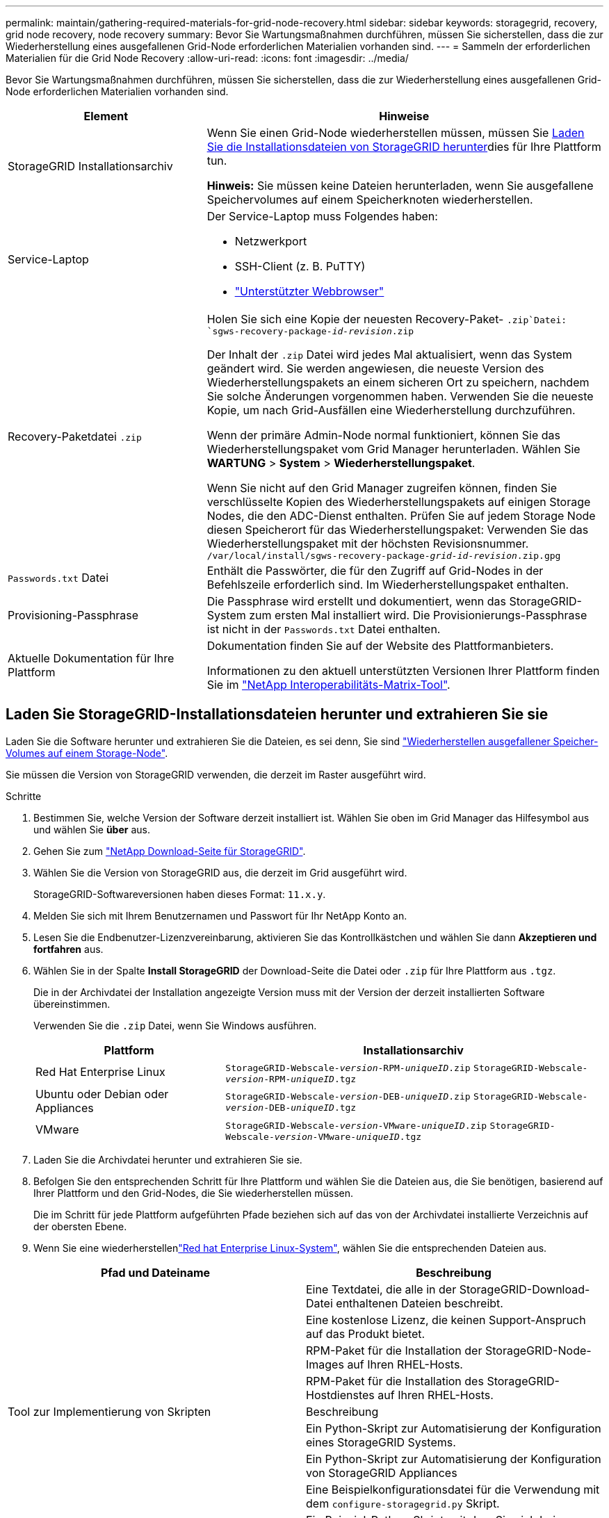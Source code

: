 ---
permalink: maintain/gathering-required-materials-for-grid-node-recovery.html 
sidebar: sidebar 
keywords: storagegrid, recovery, grid node recovery, node recovery 
summary: Bevor Sie Wartungsmaßnahmen durchführen, müssen Sie sicherstellen, dass die zur Wiederherstellung eines ausgefallenen Grid-Node erforderlichen Materialien vorhanden sind. 
---
= Sammeln der erforderlichen Materialien für die Grid Node Recovery
:allow-uri-read: 
:icons: font
:imagesdir: ../media/


[role="lead"]
Bevor Sie Wartungsmaßnahmen durchführen, müssen Sie sicherstellen, dass die zur Wiederherstellung eines ausgefallenen Grid-Node erforderlichen Materialien vorhanden sind.

[cols="1a,2a"]
|===
| Element | Hinweise 


 a| 
StorageGRID Installationsarchiv
 a| 
Wenn Sie einen Grid-Node wiederherstellen müssen, müssen Sie <<download-and-extract-install-files-recover,Laden Sie die Installationsdateien von StorageGRID herunter>>dies für Ihre Plattform tun.

*Hinweis:* Sie müssen keine Dateien herunterladen, wenn Sie ausgefallene Speichervolumes auf einem Speicherknoten wiederherstellen.



 a| 
Service-Laptop
 a| 
Der Service-Laptop muss Folgendes haben:

* Netzwerkport
* SSH-Client (z. B. PuTTY)
* link:../admin/web-browser-requirements.html["Unterstützter Webbrowser"]




 a| 
Recovery-Paketdatei `.zip`
 a| 
Holen Sie sich eine Kopie der neuesten Recovery-Paket- `.zip`Datei:
`sgws-recovery-package-_id-revision_.zip`

Der Inhalt der `.zip` Datei wird jedes Mal aktualisiert, wenn das System geändert wird. Sie werden angewiesen, die neueste Version des Wiederherstellungspakets an einem sicheren Ort zu speichern, nachdem Sie solche Änderungen vorgenommen haben. Verwenden Sie die neueste Kopie, um nach Grid-Ausfällen eine Wiederherstellung durchzuführen.

Wenn der primäre Admin-Node normal funktioniert, können Sie das Wiederherstellungspaket vom Grid Manager herunterladen. Wählen Sie *WARTUNG* > *System* > *Wiederherstellungspaket*.

Wenn Sie nicht auf den Grid Manager zugreifen können, finden Sie verschlüsselte Kopien des Wiederherstellungspakets auf einigen Storage Nodes, die den ADC-Dienst enthalten. Prüfen Sie auf jedem Storage Node diesen Speicherort für das Wiederherstellungspaket: Verwenden Sie das Wiederherstellungspaket mit der höchsten Revisionsnummer. `/var/local/install/sgws-recovery-package-_grid-id_-_revision_.zip.gpg`



 a| 
`Passwords.txt` Datei
 a| 
Enthält die Passwörter, die für den Zugriff auf Grid-Nodes in der Befehlszeile erforderlich sind. Im Wiederherstellungspaket enthalten.



 a| 
Provisioning-Passphrase
 a| 
Die Passphrase wird erstellt und dokumentiert, wenn das StorageGRID-System zum ersten Mal installiert wird. Die Provisionierungs-Passphrase ist nicht in der `Passwords.txt` Datei enthalten.



 a| 
Aktuelle Dokumentation für Ihre Plattform
 a| 
Dokumentation finden Sie auf der Website des Plattformanbieters.

Informationen zu den aktuell unterstützten Versionen Ihrer Plattform finden Sie im https://imt.netapp.com/matrix/#welcome["NetApp Interoperabilitäts-Matrix-Tool"^].

|===


== Laden Sie StorageGRID-Installationsdateien herunter und extrahieren Sie sie

.[[download-and-Extract-install-files-Recover]]
Laden Sie die Software herunter und extrahieren Sie die Dateien, es sei denn, Sie sind link:recovering-from-storage-node-failures.html["Wiederherstellen ausgefallener Speicher-Volumes auf einem Storage-Node"].

Sie müssen die Version von StorageGRID verwenden, die derzeit im Raster ausgeführt wird.

.Schritte
. Bestimmen Sie, welche Version der Software derzeit installiert ist. Wählen Sie oben im Grid Manager das Hilfesymbol aus und wählen Sie *über* aus.
. Gehen Sie zum https://mysupport.netapp.com/site/products/all/details/storagegrid/downloads-tab["NetApp Download-Seite für StorageGRID"^].
. Wählen Sie die Version von StorageGRID aus, die derzeit im Grid ausgeführt wird.
+
StorageGRID-Softwareversionen haben dieses Format: `11.x.y`.

. Melden Sie sich mit Ihrem Benutzernamen und Passwort für Ihr NetApp Konto an.
. Lesen Sie die Endbenutzer-Lizenzvereinbarung, aktivieren Sie das Kontrollkästchen und wählen Sie dann *Akzeptieren und fortfahren* aus.
. Wählen Sie in der Spalte *Install StorageGRID* der Download-Seite die Datei oder `.zip` für Ihre Plattform aus `.tgz`.
+
Die in der Archivdatei der Installation angezeigte Version muss mit der Version der derzeit installierten Software übereinstimmen.

+
Verwenden Sie die `.zip` Datei, wenn Sie Windows ausführen.

+
[cols="1a,2a"]
|===
| Plattform | Installationsarchiv 


 a| 
Red Hat Enterprise Linux
| `StorageGRID-Webscale-_version_-RPM-_uniqueID_.zip` 
`StorageGRID-Webscale-_version_-RPM-_uniqueID_.tgz` 


 a| 
Ubuntu oder Debian oder Appliances
| `StorageGRID-Webscale-_version_-DEB-_uniqueID_.zip` 
`StorageGRID-Webscale-_version_-DEB-_uniqueID_.tgz` 


 a| 
VMware
| `StorageGRID-Webscale-_version_-VMware-_uniqueID_.zip` 
`StorageGRID-Webscale-_version_-VMware-_uniqueID_.tgz` 
|===
. Laden Sie die Archivdatei herunter und extrahieren Sie sie.
. Befolgen Sie den entsprechenden Schritt für Ihre Plattform und wählen Sie die Dateien aus, die Sie benötigen, basierend auf Ihrer Plattform und den Grid-Nodes, die Sie wiederherstellen müssen.
+
Die im Schritt für jede Plattform aufgeführten Pfade beziehen sich auf das von der Archivdatei installierte Verzeichnis auf der obersten Ebene.

. Wenn Sie eine wiederherstellenlink:../rhel/index.html["Red hat Enterprise Linux-System"], wählen Sie die entsprechenden Dateien aus.


[cols="1a,1a"]
|===
| Pfad und Dateiname | Beschreibung 


| ./Effektivwert/README  a| 
Eine Textdatei, die alle in der StorageGRID-Download-Datei enthaltenen Dateien beschreibt.



| ./Effektivwert/NLF000000.txt  a| 
Eine kostenlose Lizenz, die keinen Support-Anspruch auf das Produkt bietet.



| ./Effektivwert/StorageGRID-Webscale-Images-_version_-SHA.rpm  a| 
RPM-Paket für die Installation der StorageGRID-Node-Images auf Ihren RHEL-Hosts.



| ./Effektivwert/StorageGRID-Webscale-Service-_version_-SHA.rpm  a| 
RPM-Paket für die Installation des StorageGRID-Hostdienstes auf Ihren RHEL-Hosts.



| Tool zur Implementierung von Skripten | Beschreibung 


| ./Effektivwert/configure-storagegrid.py  a| 
Ein Python-Skript zur Automatisierung der Konfiguration eines StorageGRID Systems.



| ./Effektivwert/configure-sga.py  a| 
Ein Python-Skript zur Automatisierung der Konfiguration von StorageGRID Appliances



| ./rpms/configure-storagegrid.sample.json  a| 
Eine Beispielkonfigurationsdatei für die Verwendung mit dem `configure-storagegrid.py` Skript.



| ./Effektivwert/storagegrid-ssoauth.py  a| 
Ein Beispiel-Python-Skript, mit dem Sie sich bei aktivierter Single-Sign-On-Funktion bei der Grid-Management-API anmelden können. Sie können dieses Skript auch für die Ping Federate-Integration verwenden.



| ./rpms/configure-storagegrid.blank.json  a| 
Eine leere Konfigurationsdatei zur Verwendung mit dem `configure-storagegrid.py` Skript.



| ./rpms/Extras/ansible  a| 
Ansible-Beispielrolle und -Playbook zur Konfiguration von RHEL-Hosts für die Bereitstellung von StorageGRID-Containern. Die Rolle oder das Playbook können Sie nach Bedarf anpassen.



| ./eff/storagegrid-ssoauth-azure.py  a| 
Ein Beispiel für ein Python-Skript, mit dem Sie sich bei der Grid Management API anmelden können, wenn Single Sign-On (SSO) mithilfe von Active Directory oder Ping Federate aktiviert ist.



| ./RMS/storagegrid-ssoauth-Azure.js  a| 
Ein Hilfsskript, das vom zugehörigen Python-Skript aufgerufen `storagegrid-ssoauth-azure.py` wird, um SSO-Interaktionen mit Azure durchzuführen.



| ./rpms/Extras/API-Schemata  a| 
API-Schemata für StorageGRID:

*Hinweis*: Bevor Sie ein Upgrade durchführen, können Sie diese Schemas verwenden, um zu bestätigen, dass jeder Code, den Sie zur Verwendung von StorageGRID Management APIs geschrieben haben, mit der neuen StorageGRID-Version kompatibel ist, wenn Sie keine StorageGRID-Umgebung außerhalb der Produktionsumgebung für Upgrade-Kompatibilitätstests haben.

|===
. Wenn Sie eine wiederherstellenlink:../ubuntu/index.html["Ubuntu oder Debian-System"], wählen Sie die entsprechenden Dateien aus.


[cols="1a,1a"]
|===
| Pfad und Dateiname | Beschreibung 


| ./DES/README  a| 
Eine Textdatei, die alle in der StorageGRID-Download-Datei enthaltenen Dateien beschreibt.



| ./Debs/NLF000000.txt  a| 
Eine NetApp Lizenzdatei, die nicht in der Produktionsumgebung enthalten ist und für Tests und Proof of Concept-Implementierungen genutzt werden kann



| ./Debs/storagegrid-webscale-images-version-SHA.deb  a| 
DEB-Paket zum Installieren der StorageGRID-Knoten-Images auf Ubuntu oder Debian-Hosts.



| ./Debs/storagegrid-webscale-images-version-SHA.deb.md5  a| 
MD5-Prüfsumme für die Datei `/debs/storagegrid-webscale-images-version-SHA.deb`.



| ./Debs/storagegrid-webscale-service-version-SHA.deb  a| 
DEB-Paket zur Installation des StorageGRID-Hostdienstes auf Ubuntu oder Debian-Hosts.



| Tool zur Implementierung von Skripten | Beschreibung 


| ./Debs/configure-storagegrid.py  a| 
Ein Python-Skript zur Automatisierung der Konfiguration eines StorageGRID Systems.



| ./Debs/configure-sga.py  a| 
Ein Python-Skript zur Automatisierung der Konfiguration von StorageGRID Appliances



| ./Debs/storagegrid-ssoauth.py  a| 
Ein Beispiel-Python-Skript, mit dem Sie sich bei aktivierter Single-Sign-On-Funktion bei der Grid-Management-API anmelden können. Sie können dieses Skript auch für die Ping Federate-Integration verwenden.



| ./debs/configure-storagegrid.sample.json  a| 
Eine Beispielkonfigurationsdatei für die Verwendung mit dem `configure-storagegrid.py` Skript.



| ./debs/configure-storagegrid.blank.json  a| 
Eine leere Konfigurationsdatei zur Verwendung mit dem `configure-storagegrid.py` Skript.



| ./Debs/Extras/ansible  a| 
Beispiel-Rolle und Playbook für Ansible zur Konfiguration von Ubuntu oder Debian-Hosts für die Implementierung von StorageGRID-Containern Die Rolle oder das Playbook können Sie nach Bedarf anpassen.



| ./debs/storagegrid-ssoauth-azure.py  a| 
Ein Beispiel für ein Python-Skript, mit dem Sie sich bei der Grid Management API anmelden können, wenn Single Sign-On (SSO) mithilfe von Active Directory oder Ping Federate aktiviert ist.



| ./debs/storagegrid-ssoauth-Azure.js  a| 
Ein Hilfsskript, das vom zugehörigen Python-Skript aufgerufen `storagegrid-ssoauth-azure.py` wird, um SSO-Interaktionen mit Azure durchzuführen.



| ./debs/Extras/API-Schemata  a| 
API-Schemata für StorageGRID:

*Hinweis*: Bevor Sie ein Upgrade durchführen, können Sie diese Schemas verwenden, um zu bestätigen, dass jeder Code, den Sie zur Verwendung von StorageGRID Management APIs geschrieben haben, mit der neuen StorageGRID-Version kompatibel ist, wenn Sie keine StorageGRID-Umgebung außerhalb der Produktionsumgebung für Upgrade-Kompatibilitätstests haben.

|===
. Wenn Sie eine wiederherstellenlink:../vmware/index.html["VMware System"], wählen Sie die entsprechenden Dateien aus.


[cols="1a,1a"]
|===
| Pfad und Dateiname | Beschreibung 


| ./vsphere/README  a| 
Eine Textdatei, die alle in der StorageGRID-Download-Datei enthaltenen Dateien beschreibt.



| ./vsphere/NLF000000.txt  a| 
Eine kostenlose Lizenz, die keinen Support-Anspruch auf das Produkt bietet.



| ./vsphere/NetApp-SG-Version-SHA.vmdk  a| 
Die Festplattendatei für Virtual Machines, die als Vorlage für die Erstellung von Grid-Node-Virtual Machines verwendet wird.



| ./vsphere/vsphere-primary-admin.ovf ./vsphere/vsphere-primary-admin.mf  a| 
Die Datei Open Virtualization Format template (`.ovf`) und Manifest file (`.mf`) zur Bereitstellung des primären Admin-Knotens.



| ./vsphere/vsphere-nicht-primäre-admin.ovf ./vsphere/vsphere-nicht-primäre-admin.mf  a| 
Die Vorlagendatei (`.ovf`) und die Manifestdatei (`.mf`) für die Bereitstellung von nicht-primären Admin-Knoten.



| ./vsphere/vsphere-Gateway.ovf ./vsphere/vsphere-Gateway.mf  a| 
Die Vorlagendatei (`.ovf`) und die Manifestdatei (`.mf`) für die Bereitstellung von Gateway-Knoten.



| ./vsphere/vsphere-Storage.ovf ./vsphere/vsphere-Storage.mf  a| 
Die Vorlagendatei (`.ovf`) und Manifest-Datei (`.mf`) für die Bereitstellung von virtuellen Machine-basierten Speicher-Nodes.



| Tool zur Implementierung von Skripten | Beschreibung 


| ./vsphere/deploy-vsphere-ovftool.sh  a| 
Ein Bash Shell-Skript, das zur Automatisierung der Implementierung virtueller Grid-Nodes verwendet wird.



| ./vsphere/deploy-vsphere-ovftool-sample.ini  a| 
Eine Beispielkonfigurationsdatei für die Verwendung mit dem `deploy-vsphere-ovftool.sh` Skript.



| ./vsphere/configure-storagegrid.py  a| 
Ein Python-Skript zur Automatisierung der Konfiguration eines StorageGRID Systems.



| ./vsphere/configure-sga.py  a| 
Ein Python-Skript zur Automatisierung der Konfiguration von StorageGRID Appliances



| ./vsphere/storagegrid-ssoauth.py  a| 
Ein Beispiel für ein Python-Skript, mit dem Sie sich bei der Grid Management API anmelden können, wenn Single Sign-On (SSO) aktiviert ist. Sie können dieses Skript auch für die Ping Federate-Integration verwenden.



| ./vsphere/configure-storagegrid.sample.json  a| 
Eine Beispielkonfigurationsdatei für die Verwendung mit dem `configure-storagegrid.py` Skript.



| ./vsphere/configure-storagegrid.blank.json  a| 
Eine leere Konfigurationsdatei zur Verwendung mit dem `configure-storagegrid.py` Skript.



| ./vsphere/storagegrid-ssoauth-azure.py  a| 
Ein Beispiel für ein Python-Skript, mit dem Sie sich bei der Grid Management API anmelden können, wenn Single Sign-On (SSO) mithilfe von Active Directory oder Ping Federate aktiviert ist.



| ./vsphere/storagegrid-ssoauth-Azure.js  a| 
Ein Hilfsskript, das vom zugehörigen Python-Skript aufgerufen `storagegrid-ssoauth-azure.py` wird, um SSO-Interaktionen mit Azure durchzuführen.



| ./vsphere/Extras/API-Schemata  a| 
API-Schemata für StorageGRID:

*Hinweis*: Bevor Sie ein Upgrade durchführen, können Sie diese Schemas verwenden, um zu bestätigen, dass jeder Code, den Sie zur Verwendung von StorageGRID Management APIs geschrieben haben, mit der neuen StorageGRID-Version kompatibel ist, wenn Sie keine StorageGRID-Umgebung außerhalb der Produktionsumgebung für Upgrade-Kompatibilitätstests haben.

|===
. Wenn Sie ein Appliance-basiertes StorageGRID-System wiederherstellen, wählen Sie die entsprechenden Dateien aus.


[cols="1a,1a"]
|===
| Pfad und Dateiname | Beschreibung 


| ./Debs/storagegrid-webscale-images-version-SHA.deb  a| 
DEB-Paket zum Installieren der StorageGRID Node Images auf den Geräten.



| ./Debs/storagegrid-webscale-images-version-SHA.deb.md5  a| 
MD5-Prüfsumme für die Datei `/debs/storagegridwebscale-
images-version-SHA.deb`.

|===

NOTE: Für die Installation der Appliance sind diese Dateien nur erforderlich, wenn Sie den Netzwerkverkehr vermeiden müssen. Die Appliance kann die erforderlichen Dateien vom primären Admin-Knoten herunterladen.
